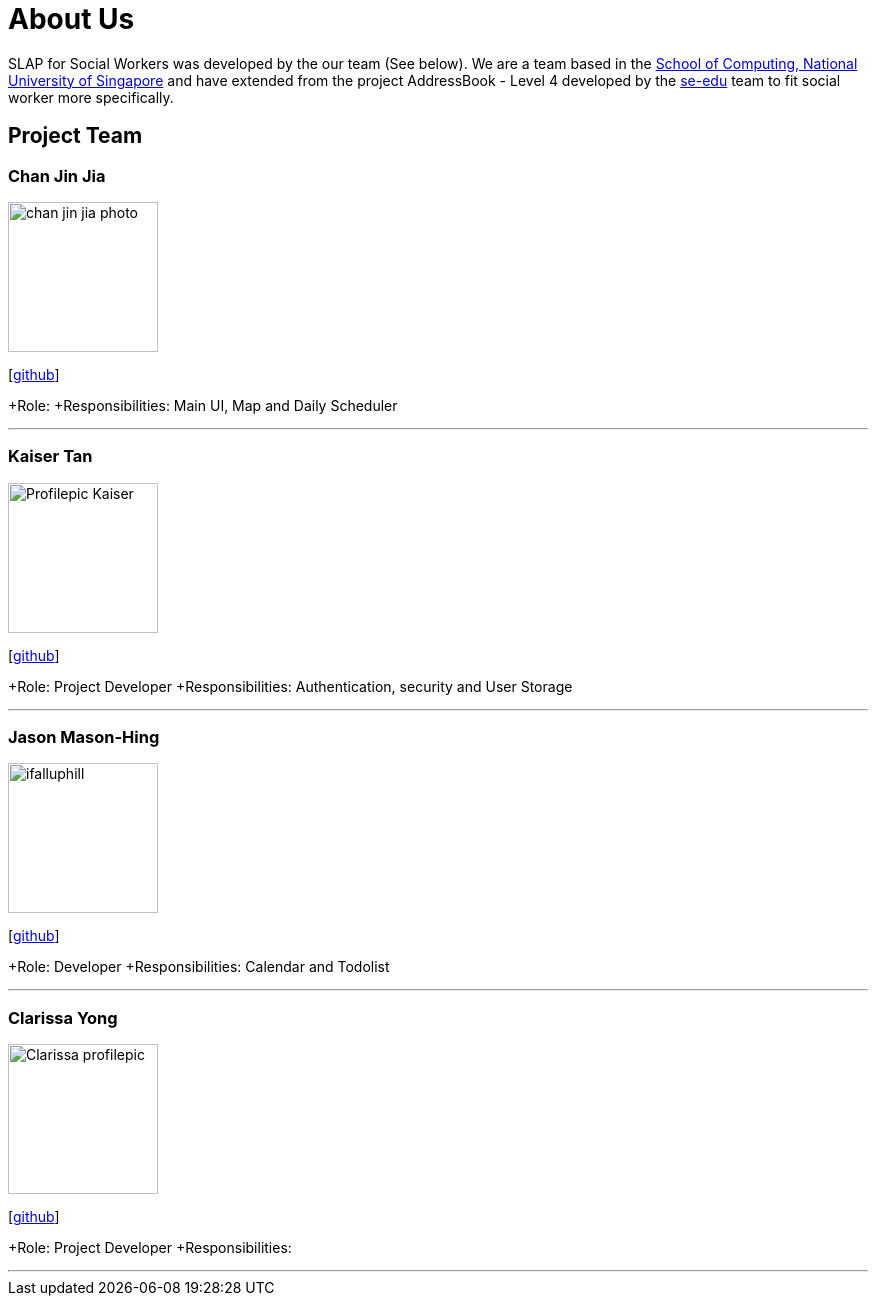 = About Us
:relfileprefix: team/
:imagesDir: images
:stylesDir: stylesheets

SLAP for Social Workers was developed by the our team (See below). We are a team based in the http://www.comp.nus.edu.sg[School of Computing, National University of Singapore]
and have extended from the project AddressBook - Level 4 developed by the https://se-edu.github.io/docs/Team.html[se-edu] team
to fit social worker more specifically.

== Project Team

=== Chan Jin Jia
image::chan-jin-jia-photo.jpg[width="150", align="left"]

{empty}[https://github.com/jaronchan[github]]

+Role:
+Responsibilities: Main UI, Map and Daily Scheduler

'''

=== Kaiser Tan
image::Profilepic_Kaiser.jpg[width="150", align="left"]
{empty}[https://github.com/kaisertanqr[github]]

+Role: Project Developer
+Responsibilities: Authentication, security and User Storage

'''

=== Jason Mason-Hing
image::ifalluphill.jpg[width="150", align="left"]
{empty}[https://github.com/ifalluphill[github]]

+Role: Developer
+Responsibilities: Calendar and Todolist

'''

=== Clarissa Yong
image::Clarissa_profilepic.jpg[width="150", align="left"]
{empty}[https://github.com/clarissayong[github]]

+Role: Project Developer
+Responsibilities:

'''



